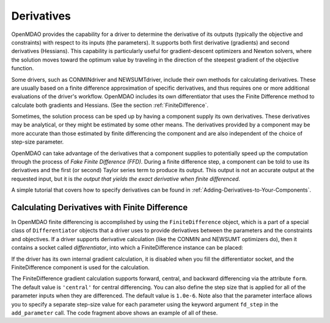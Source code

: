 .. index:: derivatives, Finite Difference, Hessians, constraints

.. _Derivatives:

Derivatives
===========

OpenMDAO provides the capability for a driver to determine the derivative of
its outputs (typically the objective and constraints) with respect to its
inputs (the parameters). It supports both first derivative (gradients) and second
derivatives (Hessians). This capability is particularly useful
for gradient-descent optimizers and Newton solvers, where the solution moves
toward the optimum value by traveling in the direction of the steepest
gradient of the objective function.

Some drivers, such as CONMINdriver and NEWSUMTdriver, include their own methods for
calculating derivatives. These are usually based on a finite difference
approximation of specific derivatives, and thus requires one or more additional
evaluations of the driver's workflow. OpenMDAO includes its own differentiator that
uses the Finite Difference method to calculate both gradients and Hessians. (See the
section :ref:`FiniteDifference`.

Sometimes, the solution process can be sped up by having a component supply
its own derivatives. These derivatives may be analytical, or they might be
estimated by some other means. The derivatives provided by a component may be
more accurate than those estimated by finite differencing the component and
are also independent of the choice of step-size parameter.

.. index:: Fake Finite Difference

OpenMDAO can take advantage of the derivatives that a component supplies to
potentially speed up the computation through the process of *Fake Finite
Difference (FFD).* During a finite difference step, a component can be told to
use its derivatives and the first (or second) Taylor series term to produce
its output. This output is not an accurate output at the requested input, but
it is *the output that yields the exact derivative when finite differenced*.

A simple tutorial that covers how to specify derivatives can be found in
:ref:`Adding-Derivatives-to-Your-Components`.

.. _Calculating-Derivatives-with-Finite-Difference:

Calculating Derivatives with Finite Difference
------------------------------------------------

In OpenMDAO finite differencing is accomplished by using the ``FiniteDifference`` object, which
is a part of a special class of ``Differentiator`` objects that a driver uses to provide 
derivatives between the parameters and the constraints and objectives. If a driver supports
derivative calculation (like the CONMIN and NEWSUMT optimizers do), then it contains a socket
called *differentiator*, into which a FiniteDifference instance can be placed:


.. testcode:: NEWSUMT_fd

    from openmdao.examples.enginedesign.vehicle import Vehicle
    from openmdao.main.api import Assembly
    from openmdao.lib.drivers.api import NEWSUMTdriver
    from openmdao.lib.differentiators.finite_difference import FiniteDifference

    class EngineOptimization(Assembly):
        """ Top level assembly for optimizing a vehicle. """
    
        def __init__(self):
            """ Creates a new Assembly containing a DrivingSim and an optimizer"""
        
            super(EngineOptimization, self).__init__()

            # Create NEWSUMT Optimizer instance
            self.add('driver', NEWSUMTdriver())
        
            # Create Vehicle component instances
            self.add('vehicle', Vehicle())

            # add Vehicle to workflow
            self.driver.workflow.add('vehicle')
        
            # CONMIN Objective 
            self.driver.add_objective('vehicle.fuel_burn')
        
            # CONMIN Design Variables 
            self.driver.add_parameter('vehicle.spark_angle', low=-50. , high=10.)
            self.driver.add_parameter('vehicle.bore', low=65. , high=100.)

            # Use OpenMDAO to calculate gradients
            self.driver.differentiator = FiniteDifference(self.driver)
            self.driver.differentiator.form = 'central'
            self.driver.differentiator.default_stepsize = 1.0e-6

If the driver has its own internal gradient calculation, it is disabled when
you fill the differentiator socket, and the FiniteDifference component is used
for the calculation.

The FiniteDifference gradient calculation supports forward, central, and
backward differencing via the attribute ``form``. The default value is
``'central'`` for central differencing. You can also define the step size that is
applied for all of the parameter inputs when they are differenced. The default
value is ``1.0e-6``. Note also that the parameter interface allows you to specify a
separate step-size value for each parameter using the keyword argument ``fd_step`` in
the ``add_parameter`` call. The code fragment above shows an example of all of these.


